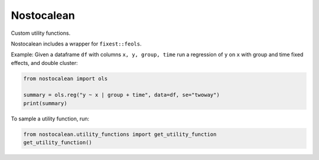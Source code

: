 ===========
Nostocalean
===========

Custom utility functions.

Nostocalean includes a wrapper for ``fixest::feols``. 

Example: Given a dataframe ``df`` with columns ``x, y, group, time`` 
run a regression of ``y`` on ``x`` with group and time fixed effects, and double cluster:

.. code-block:: python

    from nostocalean import ols
    
    summary = ols.reg("y ~ x | group + time", data=df, se="twoway")
    print(summary)

To sample a utility function, run:

.. code-block:: python

    from nostocalean.utility_functions import get_utility_function
    get_utility_function()

